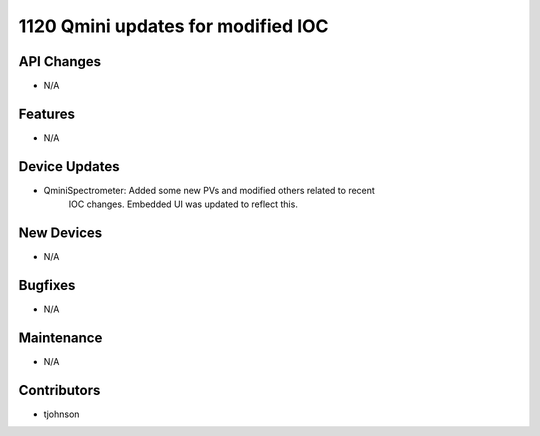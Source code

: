 1120 Qmini updates for modified IOC
#################

API Changes
-----------
- N/A

Features
--------
- N/A

Device Updates
--------------
- QminiSpectrometer: Added some new PVs and modified others related to recent
                     IOC changes. Embedded UI was updated to reflect this.

New Devices
-----------
- N/A

Bugfixes
--------
- N/A

Maintenance
-----------
- N/A

Contributors
------------
- tjohnson
